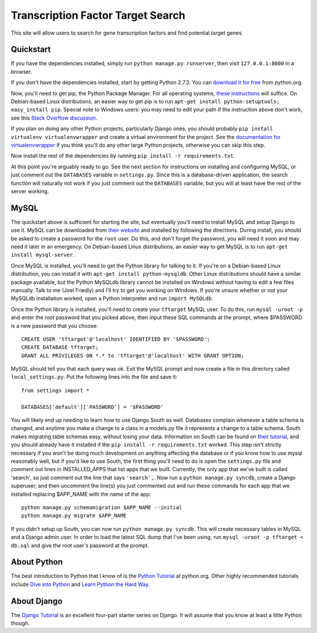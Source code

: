 ==================================
Transcription Factor Target Search
==================================

This site will allow users to search for gene transcription factors and find potential target genes.


Quickstart
----------

If you have the dependencies installed, simply run ``python manage.py runserver``, then visit ``127.0.0.1:8000`` in a browser.

If you don't have the dependencies installed, start by getting Python 2.7.3.
You can `download it for free`_ from python.org.

Now, you'll need to get pip, the Python Package Manager.
For all operating systems, `these instructions`_ will suffice.
On Debian-based Linux distributions, an easier way to get pip is to run ``apt-get install python-setuptools; easy_install pip``.
Special note to Windows users:  you may need to edit your path if the instruction above don't work, see this `Stack Overflow discussion`_.

If you plan on doing any other Python projects, particularly Django ones, you should probably ``pip install virtualenv virtualenvwrapper`` and create a virtual environment for the project.
See the `documentation for virtualenvwrapper`_ if you think you'll do any other large Python projects, otherwise you can skip this step.

Now install the rest of the dependencies by running ``pip install -r requirements.txt``.

At this point you're arguably ready to go.
See the next section for instructions on installing and configuring MySQL, or just comment out the ``DATABASES`` variable in ``settings.py``.
Since this is a database-driven application, the search function will naturally not work if you just comment out the ``DATABASES`` variable, but you will at least have the rest of the server working.


MySQL
-----

The quickstart above is sufficient for starting the site, but eventually you'll need to install MySQL and setup Django to use it.
MySQL can be downloaded from `their website`_ and installed by following the directions.
During install, you should be asked to create a password for the ``root`` user.
Do this, and don't forget the password, you will need it soon and may need it later in an emergency.
On Debian-based Linux distributions, an easier way to get MySQL is to run ``apt-get install mysql-server``.

Once MySQL is installed, you'll need to get the Python library for talking to it.
If you're on a Debian-based Linux distribution, you can install it with ``apt-get install python-mysqldb``.
Other Linux distributions should have a similar package available, but the Python MySQLdb library cannot be installed on Windows without having to edit a few files manually.
Talk to me (Joel Friedly) and I'll try to get you working on Windows.
If you're unsure whether or not your MySQLdb installation worked, open a Python interpreter and run ``import MySQLdb``.

Once the Python library is installed, you'll need to create your ``tftarget`` MySQL user.
To do this, run ``mysql -uroot -p`` and enter the root password that you picked above, then input these SQL commands at the prompt, where $PASSWORD is a new password that you choose::

    CREATE USER 'tftarget'@'localhost' IDENTIFIED BY '$PASSWORD';
    CREATE DATABASE tftarget;
    GRANT ALL PRIVILEGES ON *.* to 'tftarget'@'localhost' WITH GRANT OPTION;

MySQL should tell you that each query was ok.
Exit the MySQL prompt and now create a file in this directory called ``local_settings.py``.
Put the following lines into the file and save it::

    from settings import *

    DATABASES['default']['PASSWORD'] = '$PASSWORD'

You will likely end up needing to learn how to use Django South as well.
Databases complain whenever a table schema is changed, and anytime you make a change to a class in a models.py file it represents a change to a table schema.
South makes migrating table schemas easy, without losing your data.
Information on South can be found on `their tutorial`_, and you should already have it installed if the ``pip install -r requirements.txt`` worked.
This step isn't strictly necessary if you won't be doing much development on anything affecting the database or if you know how to use mysql reasonably well, but if you'd like to use South, the first thing you'll need to do is open the ``settings.py`` file and comment out lines in INSTALLED_APPS that list apps that we built.
Currently, the only app that we've built is called 'search', so just comment out the line that says ``'search',``.
Now run a ``python manage.py syncdb``, create a Django superuser, and then uncomment the line(s) you just commented out and run these commands for each app that we installed replacing $APP_NAME with the name of the app::

    python manage.py schemamigration $APP_NAME --initial
    python manage.py migrate $APP_NAME

If you didn't setup up South, you can now run ``python manage.py syncdb``.
This will create necessary tables in MySQL and a Django admin user.
In order to load the latest SQL dump that I've been using, run ``mysql -uroot -p tftarget < db.sql`` and give the root user's password at the prompt.


About Python
------------

The best introduction to Python that I know of is the `Python Tutorial`_ at python.org.
Other highly recommended tutorials include `Dive into Python`_ and `Learn Python the Hard Way`_.


About Django
------------

The `Django Tutorial`_ is an excellent four-part starter series on Django.
It will assume that you know at least a little Python though.


.. _download it for free: http://python.org/download/releases/2.7.3/
.. _these instructions: http://pypi.python.org/pypi/setuptools
.. _Stack Overflow discussion: http://stackoverflow.com/questions/4750806/how-to-install-pip-on-windows
.. _documentation for virtualenvwrapper: http://virtualenvwrapper.readthedocs.org/en/latest/
.. _their website: http://www.mysql.com/downloads/mysql/
.. _their tutorial: http://south.readthedocs.org/en/latest/tutorial/part1.html
.. _Python Tutorial: http://docs.python.org/2/tutorial/
.. _Dive into Python: http://www.diveintopython.net/
.. _Learn Python the Hard Way: http://learnpythonthehardway.org/
.. _Django Tutorial: https://docs.djangoproject.com/en/dev/intro/tutorial01/
